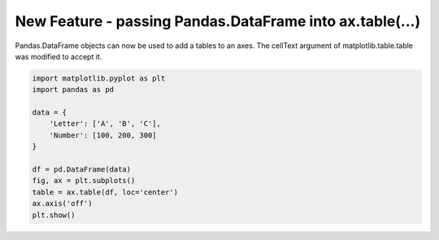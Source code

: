 New Feature - passing Pandas.DataFrame into ax.table(...)
----------------------------------------------------------

Pandas.DataFrame objects can now be used to add a tables to an axes. The cellText argument of
matplotlib.table.table was modified to accept it.

.. code-block:: python

    import matplotlib.pyplot as plt
    import pandas as pd

    data = {
        'Letter': ['A', 'B', 'C'],
        'Number': [100, 200, 300]
    }

    df = pd.DataFrame(data)
    fig, ax = plt.subplots()
    table = ax.table(df, loc='center')
    ax.axis('off')
    plt.show()
